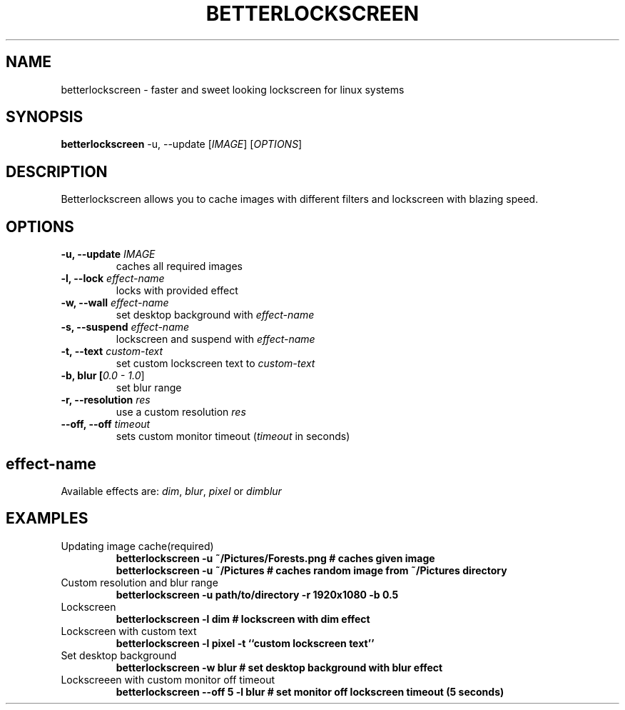 .TH BETTERLOCKSCREEN 1
.SH NAME
betterlockscreen \- faster and sweet looking lockscreen for linux systems
.SH SYNOPSIS
.B betterlockscreen
\-u, \-\-update [\fIIMAGE\fR] [\fIOPTIONS\fR]
.SH DESCRIPTION
Betterlockscreen allows you to cache images with different filters and lockscreen with blazing speed.
.SH OPTIONS
.TP
.BR "\-u, \-\-update \fIIMAGE\fR"
caches all required images
.TP
.BR "\-l, \-\-lock \fIeffect-name\fR"
locks with provided effect
.TP
.BR "\-w, \-\-wall \fIeffect-name\fR"
set desktop background with \fIeffect-name\fR
.TP
.BR "\-s, \-\-suspend \fIeffect-name\fR"
lockscreen and suspend with \fIeffect-name\fT
.TP
.BR "\-t, \-\-text \fIcustom-text\fR"
set custom lockscreen text to \fIcustom-text\fR
.TP
.BR "\-b, blur [\fI0.0 \- 1.0\fR]"
set blur range
.TP
.BR "\-r, \-\-resolution \fIres\fR"
use a custom resolution \fIres\fR
.TP
.BR "\-\-off, \-\-off \fItimeout\fR"
sets custom monitor timeout (\fItimeout\fR in seconds)
.SH
effect-name
Available effects are: \fIdim\fR, \fIblur\fR, \fIpixel\fR or \fIdimblur\fR
.SH EXAMPLES
.TP
.pp
Updating image cache(required)
.BI "betterlockscreen \-u ~/Pictures/Forests.png # caches given image"
.br
.BI "betterlockscreen \-u ~/Pictures             # caches random image from ~/Pictures directory"
.TP
.pp
Custom resolution and blur range
.BI "betterlockscreen \-u path/to/directory \-r 1920x1080 \-b 0.5"
.TP
.pp
Lockscreen
.BI "betterlockscreen \-l dim                    # lockscreen with dim effect"
.TP
.pp
Lockscreen with custom text
.BI "betterlockscreen \-l pixel \-t ``custom lockscreen text''"
.TP
.pp
Set desktop background
.BI "betterlockscreen \-w blur                   # set desktop background with blur effect"
.TP
.pp
Lockscreeen with custom monitor off timeout
.BI "betterlockscreen \-\-off 5 \-l blur           # set monitor off lockscreen timeout (5 seconds)"
